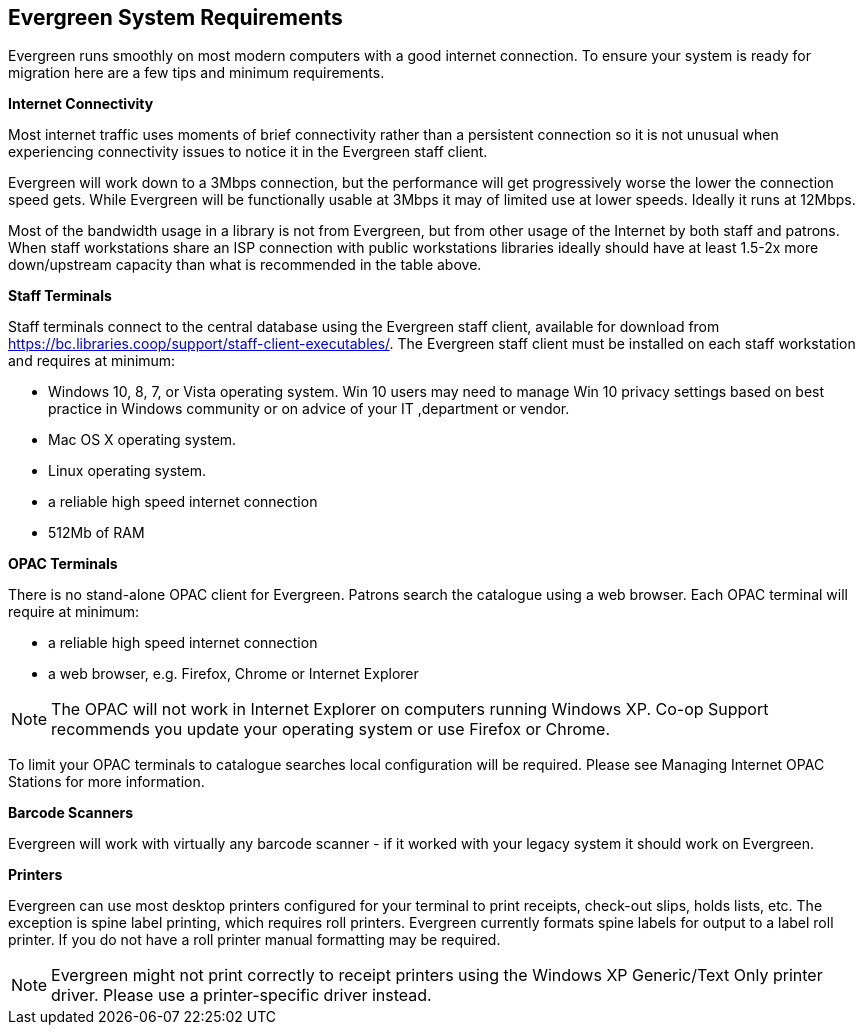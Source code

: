 Evergreen System Requirements
-----------------------------


Evergreen runs smoothly on most modern computers with a good internet connection. To ensure your system is ready for migration here are a few tips and minimum requirements.

*Internet Connectivity*


Most internet traffic uses moments of brief connectivity rather than a persistent connection so it is not unusual when experiencing connectivity issues to notice it in the Evergreen staff client.

Evergreen will work down to a 3Mbps connection, but the performance will get progressively worse the lower the connection speed gets. While Evergreen will be functionally usable at 3Mbps it may of limited use at lower speeds. Ideally it runs at 12Mbps.


Most of the bandwidth usage in a library is not from Evergreen, but from other usage of the Internet by both staff and patrons. When staff workstations share an ISP connection with public workstations libraries ideally should have at least 1.5-2x more down/upstream capacity than what is recommended in the table above.

*Staff Terminals*

Staff terminals connect to the central database using the Evergreen staff client, available for download from https://bc.libraries.coop/support/staff-client-executables/. The Evergreen staff client must be installed on each staff workstation and requires at minimum:

* Windows 10, 8, 7, or Vista operating system. Win 10 users may need to manage Win 10 privacy settings based on best practice in Windows community or on advice of your IT ,department or vendor.

* Mac OS X operating system.
* Linux operating system.
* a reliable high speed internet connection
* 512Mb of RAM

*OPAC Terminals*

There is no stand-alone OPAC client for Evergreen. Patrons search the catalogue using a web browser. Each OPAC terminal will require at minimum:

* a reliable high speed internet connection
* a web browser, e.g. Firefox, Chrome or Internet Explorer

NOTE: The OPAC will not work in Internet Explorer on computers running Windows XP. Co-op Support recommends you update your operating system or use Firefox or Chrome.

To limit your OPAC terminals to catalogue searches local configuration will be required. Please see Managing Internet OPAC Stations for more information.

*Barcode Scanners*

Evergreen will work with virtually any barcode scanner - if it worked with your legacy system it should work on Evergreen.

*Printers*

Evergreen can use most desktop printers configured for your terminal to print receipts, check-out slips, holds lists, etc. The exception is spine label printing, which requires roll printers. Evergreen currently formats spine labels for output to a label roll printer. If you do not have a roll printer manual formatting may be required.

NOTE: Evergreen might not print correctly to receipt printers using the Windows XP Generic/Text Only printer driver. Please use a printer-specific driver instead.
